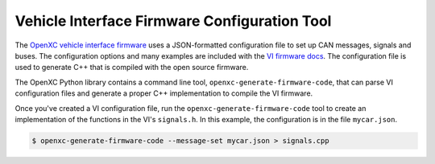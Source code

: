 =============================================
Vehicle Interface Firmware Configuration Tool
=============================================

The `OpenXC vehicle interface
firmware <http://vi-firmware.openxcplatform.com>`_ uses a JSON-formatted
configuration file to set up CAN messages, signals and buses. The configuration
options and many examples are included with the `VI firmware docs
<http://vi-firmware.openxcplatform.com/en/latest/config/config.html>`_. The
configuration file is used to generate C++ that is compiled with the open source
firmware.

The OpenXC Python library contains a command line tool,
``openxc-generate-firmware-code``, that can parse VI configuration files and
generate a proper C++ implementation to compile the VI firmware.

Once you've created a VI configuration file, run the
``openxc-generate-firmware-code`` tool to create an implementation of
the functions in the VI's ``signals.h``. In this example, the configuration is
in the file ``mycar.json``.

.. code-block:: sh

    $ openxc-generate-firmware-code --message-set mycar.json > signals.cpp
